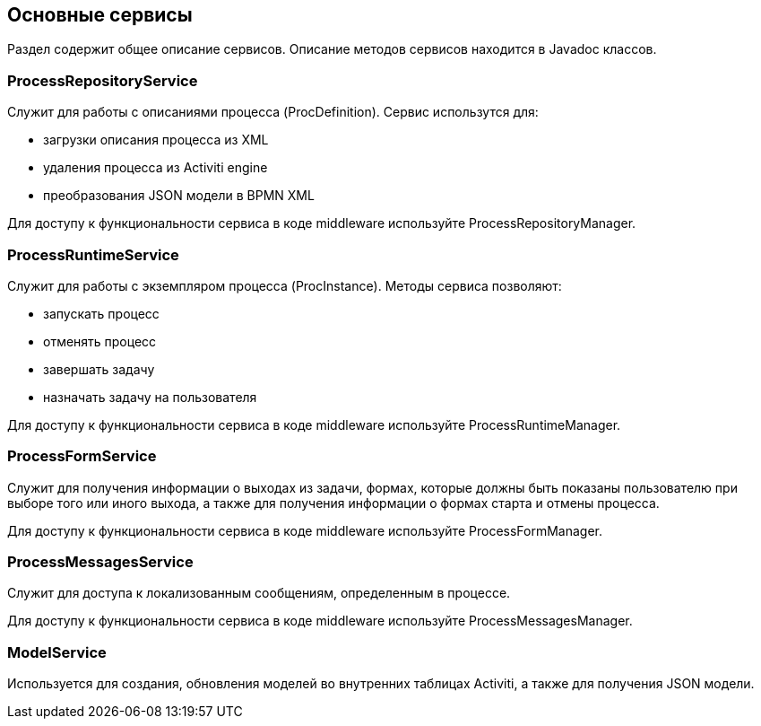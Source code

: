 [[services]]
== Основные сервисы

Раздел содержит общее описание сервисов. Описание методов сервисов находится в Javadoc классов. 

[[process-repository-service]]
=== ProcessRepositoryService

Служит для работы с описаниями процесса (ProcDefinition). Сервис использутся для:

* загрузки описания процесса из XML
* удаления процесса из Activiti engine
* преобразования JSON модели в BPMN XML

Для доступу к функциональности сервиса в коде middleware используйте ProcessRepositoryManager.

[[process-runtime-service]]
=== ProcessRuntimeService

Служит для работы с экземпляром процесса (ProcInstance). Методы сервиса позволяют:

* запускать процесс
* отменять процесс
* завершать задачу
* назначать задачу на пользователя

Для доступу к функциональности сервиса в коде middleware используйте ProcessRuntimeManager.

[[process-form-service]]
=== ProcessFormService

Служит для получения информации о выходах из задачи, формах, которые должны быть показаны пользователю при выборе того или иного выхода, а также для получения информации о формах старта и отмены процесса.

Для доступу к функциональности сервиса в коде middleware используйте ProcessFormManager.

[[process-messages-service]]
=== ProcessMessagesService

Служит для доступа к локализованным сообщениям, определенным в процессе. 

Для доступу к функциональности сервиса в коде middleware используйте ProcessMessagesManager.

[[model-service]]
=== ModelService

Используется для создания, обновления моделей во внутренних таблицах Activiti, а также для получения JSON модели.